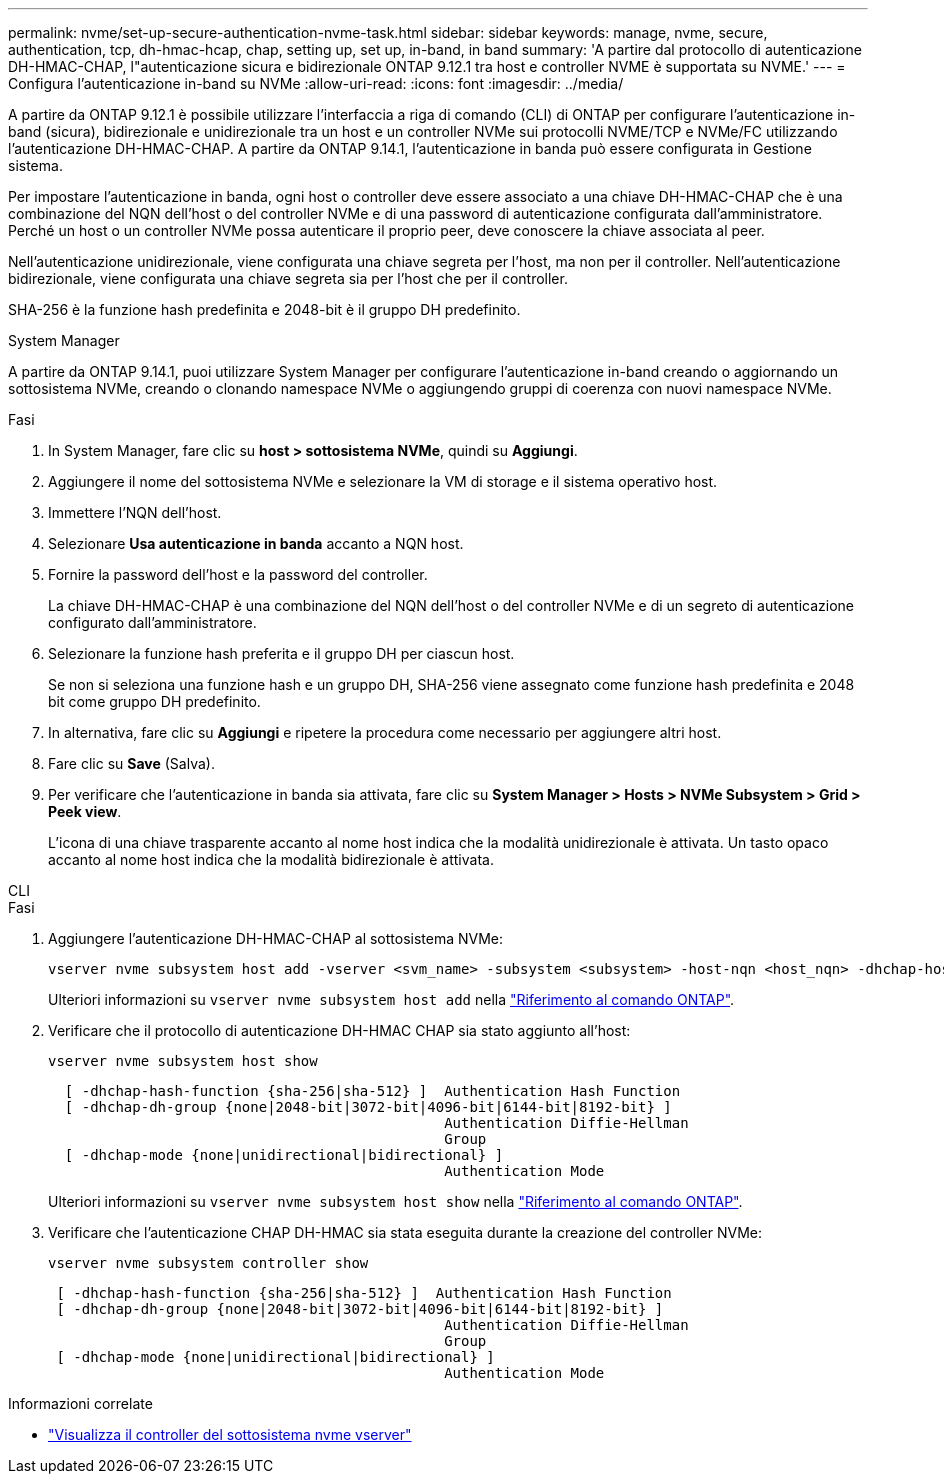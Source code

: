 ---
permalink: nvme/set-up-secure-authentication-nvme-task.html 
sidebar: sidebar 
keywords: manage, nvme, secure, authentication, tcp, dh-hmac-hcap, chap, setting up, set up, in-band, in band 
summary: 'A partire dal protocollo di autenticazione DH-HMAC-CHAP, l"autenticazione sicura e bidirezionale ONTAP 9.12.1 tra host e controller NVME è supportata su NVME.' 
---
= Configura l'autenticazione in-band su NVMe
:allow-uri-read: 
:icons: font
:imagesdir: ../media/


[role="lead"]
A partire da ONTAP 9.12.1 è possibile utilizzare l'interfaccia a riga di comando (CLI) di ONTAP per configurare l'autenticazione in-band (sicura), bidirezionale e unidirezionale tra un host e un controller NVMe sui protocolli NVME/TCP e NVMe/FC utilizzando l'autenticazione DH-HMAC-CHAP. A partire da ONTAP 9.14.1, l'autenticazione in banda può essere configurata in Gestione sistema.

Per impostare l'autenticazione in banda, ogni host o controller deve essere associato a una chiave DH-HMAC-CHAP che è una combinazione del NQN dell'host o del controller NVMe e di una password di autenticazione configurata dall'amministratore. Perché un host o un controller NVMe possa autenticare il proprio peer, deve conoscere la chiave associata al peer.

Nell'autenticazione unidirezionale, viene configurata una chiave segreta per l'host, ma non per il controller. Nell'autenticazione bidirezionale, viene configurata una chiave segreta sia per l'host che per il controller.

SHA-256 è la funzione hash predefinita e 2048-bit è il gruppo DH predefinito.

[role="tabbed-block"]
====
.System Manager
--
A partire da ONTAP 9.14.1, puoi utilizzare System Manager per configurare l'autenticazione in-band creando o aggiornando un sottosistema NVMe, creando o clonando namespace NVMe o aggiungendo gruppi di coerenza con nuovi namespace NVMe.

.Fasi
. In System Manager, fare clic su *host > sottosistema NVMe*, quindi su *Aggiungi*.
. Aggiungere il nome del sottosistema NVMe e selezionare la VM di storage e il sistema operativo host.
. Immettere l'NQN dell'host.
. Selezionare *Usa autenticazione in banda* accanto a NQN host.
. Fornire la password dell'host e la password del controller.
+
La chiave DH-HMAC-CHAP è una combinazione del NQN dell'host o del controller NVMe e di un segreto di autenticazione configurato dall'amministratore.

. Selezionare la funzione hash preferita e il gruppo DH per ciascun host.
+
Se non si seleziona una funzione hash e un gruppo DH, SHA-256 viene assegnato come funzione hash predefinita e 2048 bit come gruppo DH predefinito.

. In alternativa, fare clic su *Aggiungi* e ripetere la procedura come necessario per aggiungere altri host.
. Fare clic su *Save* (Salva).
. Per verificare che l'autenticazione in banda sia attivata, fare clic su *System Manager > Hosts > NVMe Subsystem > Grid > Peek view*.
+
L'icona di una chiave trasparente accanto al nome host indica che la modalità unidirezionale è attivata. Un tasto opaco accanto al nome host indica che la modalità bidirezionale è attivata.



--
.CLI
--
.Fasi
. Aggiungere l'autenticazione DH-HMAC-CHAP al sottosistema NVMe:
+
[source, cli]
----
vserver nvme subsystem host add -vserver <svm_name> -subsystem <subsystem> -host-nqn <host_nqn> -dhchap-host-secret <authentication_host_secret> -dhchap-controller-secret <authentication_controller_secret> -dhchap-hash-function <sha-256|sha-512> -dhchap-group <none|2048-bit|3072-bit|4096-bit|6144-bit|8192-bit>
----
+
Ulteriori informazioni su `vserver nvme subsystem host add` nella link:https://docs.netapp.com/us-en/ontap-cli/vserver-nvme-subsystem-host-add.html["Riferimento al comando ONTAP"^].

. Verificare che il protocollo di autenticazione DH-HMAC CHAP sia stato aggiunto all'host:
+
[source, cli]
----
vserver nvme subsystem host show
----
+
[listing]
----
  [ -dhchap-hash-function {sha-256|sha-512} ]  Authentication Hash Function
  [ -dhchap-dh-group {none|2048-bit|3072-bit|4096-bit|6144-bit|8192-bit} ]
                                               Authentication Diffie-Hellman
                                               Group
  [ -dhchap-mode {none|unidirectional|bidirectional} ]
                                               Authentication Mode

----
+
Ulteriori informazioni su `vserver nvme subsystem host show` nella link:https://docs.netapp.com/us-en/ontap-cli/vserver-nvme-subsystem-host-show.html["Riferimento al comando ONTAP"^].

. Verificare che l'autenticazione CHAP DH-HMAC sia stata eseguita durante la creazione del controller NVMe:
+
[source, cli]
----
vserver nvme subsystem controller show
----
+
[listing]
----
 [ -dhchap-hash-function {sha-256|sha-512} ]  Authentication Hash Function
 [ -dhchap-dh-group {none|2048-bit|3072-bit|4096-bit|6144-bit|8192-bit} ]
                                               Authentication Diffie-Hellman
                                               Group
 [ -dhchap-mode {none|unidirectional|bidirectional} ]
                                               Authentication Mode
----


--
====
.Informazioni correlate
* link:https://docs.netapp.com/us-en/ontap-cli/vserver-nvme-subsystem-controller-show.html["Visualizza il controller del sottosistema nvme vserver"^]

